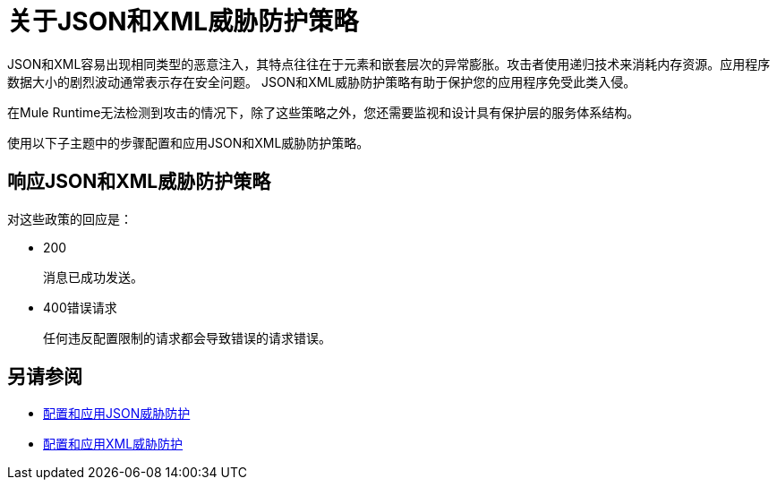 = 关于JSON和XML威胁防护策略
:keywords: XML, policy, validation

JSON和XML容易出现相同类型的恶意注入，其特点往往在于元素和嵌套层次的异常膨胀。攻击者使用递归技术来消耗内存资源。应用程序数据大小的剧烈波动通常表示存在安全问题。 JSON和XML威胁防护策略有助于保护您的应用程序免受此类入侵。

在Mule Runtime无法检测到攻击的情况下，除了这些策略之外，您还需要监视和设计具有保护层的服务体系结构。

使用以下子主题中的步骤配置和应用JSON和XML威胁防护策略。

== 响应JSON和XML威胁防护策略

对这些政策的回应是：

*  200
+
消息已成功发送。
+
*  400错误请求
+
任何违反配置限制的请求都会导致错误的请求错误。

== 另请参阅

*****  link:/api-manager/v/2.x/apply-configure-json-threat-task[配置和应用JSON威胁防护]
*****  link:/api-manager/v/2.x/apply-configure-xml-threat-task[配置和应用XML威胁防护]



